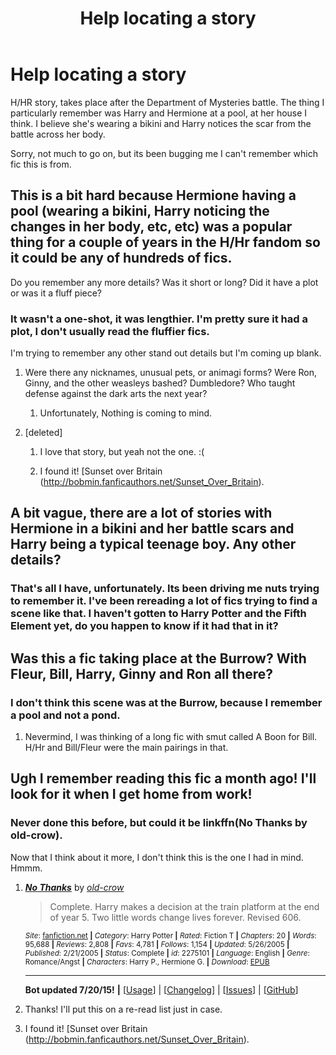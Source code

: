 #+TITLE: Help locating a story

* Help locating a story
:PROPERTIES:
:Author: dayfvid
:Score: 4
:DateUnix: 1437572234.0
:DateShort: 2015-Jul-22
:FlairText: Request
:END:
H/HR story, takes place after the Department of Mysteries battle. The thing I particularly remember was Harry and Hermione at a pool, at her house I think. I believe she's wearing a bikini and Harry notices the scar from the battle across her body.

Sorry, not much to go on, but its been bugging me I can't remember which fic this is from.


** This is a bit hard because Hermione having a pool (wearing a bikini, Harry noticing the changes in her body, etc, etc) was a popular thing for a couple of years in the H/Hr fandom so it could be any of hundreds of fics.

Do you remember any more details? Was it short or long? Did it have a plot or was it a fluff piece?
:PROPERTIES:
:Author: makingabetterme
:Score: 2
:DateUnix: 1437573351.0
:DateShort: 2015-Jul-22
:END:

*** It wasn't a one-shot, it was lengthier. I'm pretty sure it had a plot, I don't usually read the fluffier fics.

I'm trying to remember any other stand out details but I'm coming up blank.
:PROPERTIES:
:Author: dayfvid
:Score: 1
:DateUnix: 1437573994.0
:DateShort: 2015-Jul-22
:END:

**** Were there any nicknames, unusual pets, or animagi forms? Were Ron, Ginny, and the other weasleys bashed? Dumbledore? Who taught defense against the dark arts the next year?
:PROPERTIES:
:Author: boomberrybella
:Score: 1
:DateUnix: 1437583423.0
:DateShort: 2015-Jul-22
:END:

***** Unfortunately, Nothing is coming to mind.
:PROPERTIES:
:Author: dayfvid
:Score: 1
:DateUnix: 1437589180.0
:DateShort: 2015-Jul-22
:END:


**** [deleted]
:PROPERTIES:
:Score: 1
:DateUnix: 1437589061.0
:DateShort: 2015-Jul-22
:END:

***** I love that story, but yeah not the one. :(
:PROPERTIES:
:Author: dayfvid
:Score: 1
:DateUnix: 1437609076.0
:DateShort: 2015-Jul-23
:END:


***** I found it! [Sunset over Britain ([[http://bobmin.fanficauthors.net/Sunset_Over_Britain]]).
:PROPERTIES:
:Author: dayfvid
:Score: 1
:DateUnix: 1439326645.0
:DateShort: 2015-Aug-12
:END:


** A bit vague, there are a lot of stories with Hermione in a bikini and her battle scars and Harry being a typical teenage boy. Any other details?
:PROPERTIES:
:Score: 2
:DateUnix: 1437614316.0
:DateShort: 2015-Jul-23
:END:

*** That's all I have, unfortunately. Its been driving me nuts trying to remember it. I've been rereading a lot of fics trying to find a scene like that. I haven't gotten to Harry Potter and the Fifth Element yet, do you happen to know if it had that in it?
:PROPERTIES:
:Author: dayfvid
:Score: 1
:DateUnix: 1437615295.0
:DateShort: 2015-Jul-23
:END:


** Was this a fic taking place at the Burrow? With Fleur, Bill, Harry, Ginny and Ron all there?
:PROPERTIES:
:Author: Cersei_nemo
:Score: 1
:DateUnix: 1437613456.0
:DateShort: 2015-Jul-23
:END:

*** I don't think this scene was at the Burrow, because I remember a pool and not a pond.
:PROPERTIES:
:Author: dayfvid
:Score: 1
:DateUnix: 1437614348.0
:DateShort: 2015-Jul-23
:END:

**** Nevermind, I was thinking of a long fic with smut called A Boon for Bill. H/Hr and Bill/Fleur were the main pairings in that.
:PROPERTIES:
:Author: Cersei_nemo
:Score: 1
:DateUnix: 1437615002.0
:DateShort: 2015-Jul-23
:END:


** Ugh I remember reading this fic a month ago! I'll look for it when I get home from work!
:PROPERTIES:
:Author: captainmarco
:Score: 1
:DateUnix: 1437715259.0
:DateShort: 2015-Jul-24
:END:

*** Never done this before, but could it be linkffn(No Thanks by old-crow).

Now that I think about it more, I don't think this is the one I had in mind. Hmmm.
:PROPERTIES:
:Author: captainmarco
:Score: 2
:DateUnix: 1437716170.0
:DateShort: 2015-Jul-24
:END:

**** [[http://www.fanfiction.net/s/2275101/1/][*/No Thanks/*]] by [[https://www.fanfiction.net/u/616007/old-crow][/old-crow/]]

#+begin_quote
  Complete. Harry makes a decision at the train platform at the end of year 5. Two little words change lives forever. Revised 606.
#+end_quote

^{/Site/: [[http://www.fanfiction.net/][fanfiction.net]] *|* /Category/: Harry Potter *|* /Rated/: Fiction T *|* /Chapters/: 20 *|* /Words/: 95,688 *|* /Reviews/: 2,808 *|* /Favs/: 4,781 *|* /Follows/: 1,154 *|* /Updated/: 5/26/2005 *|* /Published/: 2/21/2005 *|* /Status/: Complete *|* /id/: 2275101 *|* /Language/: English *|* /Genre/: Romance/Angst *|* /Characters/: Harry P., Hermione G. *|* /Download/: [[http://ficsave.com/?story_url=https://www.fanfiction.net/s/2275101/1/No-Thanks&format=epub&auto_download=yes][EPUB]]}

--------------

*Bot updated 7/20/15!* *|* [[[https://github.com/tusing/reddit-ffn-bot/wiki/Usage][Usage]]] | [[[https://github.com/tusing/reddit-ffn-bot/wiki/Changelog][Changelog]]] | [[[https://github.com/tusing/reddit-ffn-bot/issues/][Issues]]] | [[[https://github.com/tusing/reddit-ffn-bot/][GitHub]]]
:PROPERTIES:
:Author: FanfictionBot
:Score: 1
:DateUnix: 1437716278.0
:DateShort: 2015-Jul-24
:END:


**** Thanks! I'll put this on a re-read list just in case.
:PROPERTIES:
:Author: dayfvid
:Score: 1
:DateUnix: 1437750249.0
:DateShort: 2015-Jul-24
:END:


**** I found it! [Sunset over Britain ([[http://bobmin.fanficauthors.net/Sunset_Over_Britain]]).
:PROPERTIES:
:Author: dayfvid
:Score: 1
:DateUnix: 1439326667.0
:DateShort: 2015-Aug-12
:END:
